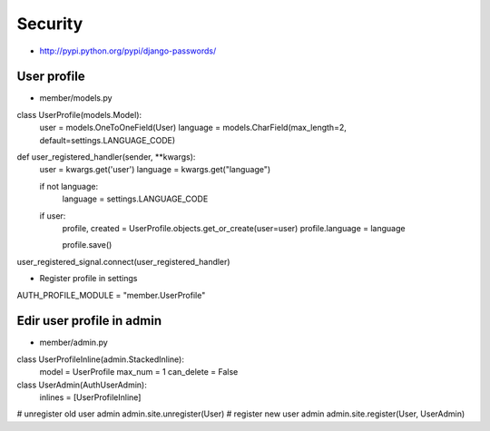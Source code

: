 #########
Security
#########

* http://pypi.python.org/pypi/django-passwords/

=============
User profile
=============

* member/models.py

.. code-block:: python

class UserProfile(models.Model):
    user = models.OneToOneField(User)
    language = models.CharField(max_length=2, default=settings.LANGUAGE_CODE)

def user_registered_handler(sender, **kwargs):
    user = kwargs.get('user')
    language = kwargs.get("language")

    if not language:
        language = settings.LANGUAGE_CODE

    if user:
        profile, created = UserProfile.objects.get_or_create(user=user)
        profile.language = language

        profile.save()

user_registered_signal.connect(user_registered_handler)

* Register profile in settings

.. code-block:: python

AUTH_PROFILE_MODULE = "member.UserProfile"


===========================
Edir user profile in admin
===========================

* member/admin.py

.. code-block:: python

class UserProfileInline(admin.StackedInline):
 model = UserProfile
 max_num = 1
 can_delete = False

class UserAdmin(AuthUserAdmin):
 inlines = [UserProfileInline]

# unregister old user admin
admin.site.unregister(User)
# register new user admin
admin.site.register(User, UserAdmin)
